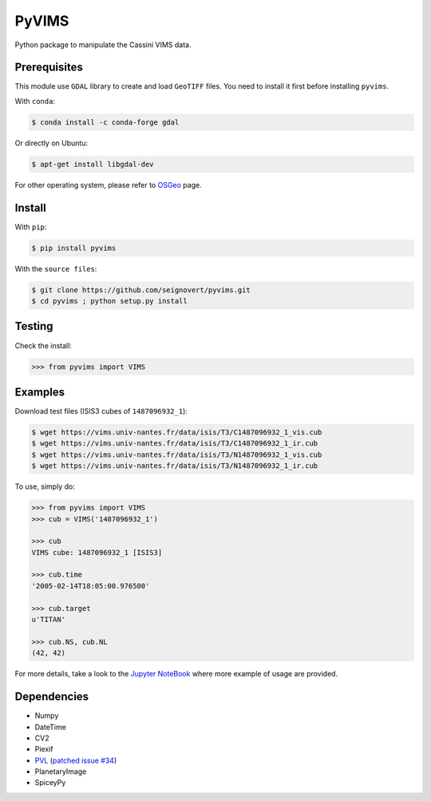PyVIMS
===============================

|Build| |PyPI| |Status| |Version| |Python| |License|

.. |Build| image:: https://travis-ci.org/seignovert/pyvims.svg?branch=master
        :target: https://travis-ci.org/seignovert/pyvims
.. |PyPI| image:: https://img.shields.io/badge/PyPI-pyvims-blue.svg
        :target: https://pypi.org/project/pyvims
.. |Status| image:: https://img.shields.io/pypi/status/pyvims.svg?label=Status
        :target: https://pypi.org/project/pyvims
.. |Version| image:: https://img.shields.io/pypi/v/pyvims.svg?label=Version
        :target: https://pypi.org/project/pyvims
.. |Python| image:: https://img.shields.io/pypi/pyversions/pyvims.svg?label=Python
        :target: https://pypi.org/project/pyvims
.. |License| image:: https://img.shields.io/pypi/l/pyvims.svg?label=License
        :target: https://pypi.org/project/pyvims

Python package to manipulate the Cassini VIMS data.

Prerequisites
--------------
This module use ``GDAL`` library to create and load ``GeoTIFF`` files.
You need to install it first before installing ``pyvims``.

With ``conda``:

.. code:: bash

    $ conda install -c conda-forge gdal

Or directly on Ubuntu:

.. code:: bash
    
    $ apt-get install libgdal-dev

For other operating system, please refer to OSGeo_ page.

.. _OSGeo: https://trac.osgeo.org/gdal/wiki/DownloadingGdalBinaries

Install
-------
With ``pip``:

.. code:: bash

    $ pip install pyvims

With the ``source files``:

.. code:: bash

    $ git clone https://github.com/seignovert/pyvims.git
    $ cd pyvims ; python setup.py install

Testing
-------
Check the install:

.. code:: python

    >>> from pyvims import VIMS

Examples
--------
Download test files (ISIS3 cubes of ``1487096932_1``):

.. code:: bash

    $ wget https://vims.univ-nantes.fr/data/isis/T3/C1487096932_1_vis.cub
    $ wget https://vims.univ-nantes.fr/data/isis/T3/C1487096932_1_ir.cub
    $ wget https://vims.univ-nantes.fr/data/isis/T3/N1487096932_1_vis.cub
    $ wget https://vims.univ-nantes.fr/data/isis/T3/N1487096932_1_ir.cub

To use, simply do:

.. code:: python

    >>> from pyvims import VIMS
    >>> cub = VIMS('1487096932_1')

    >>> cub
    VIMS cube: 1487096932_1 [ISIS3]

    >>> cub.time
    '2005-02-14T18:05:00.976500'

    >>> cub.target
    u'TITAN'

    >>> cub.NS, cub.NL
    (42, 42)

For more details, take a look to the
`Jupyter NoteBook <https://nbviewer.jupyter.org/github/seignovert/pyvims/blob/master/pyvims.ipynb>`_
where more example of usage are provided.

Dependencies
------------
- Numpy
- DateTime
- CV2
- Piexif
- PVL_ (`patched issue #34 <https://github.com/planetarypy/pvl/pull/34>`_)
- PlanetaryImage
- SpiceyPy

.. _PVL: https://github.com/seignovert/pvl
